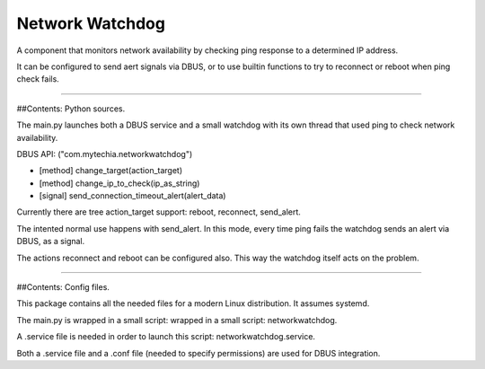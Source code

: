 Network Watchdog
================

A component that monitors network availability by checking ping response to a determined IP address.

It can be configured to send aert signals via DBUS, or to use builtin functions to try to reconnect or reboot when
ping check fails.

----

##Contents: Python sources.

The main.py launches both a DBUS service and a small watchdog with its own thread that used ping to check
network availability.

DBUS API: ("com.mytechia.networkwatchdog")

* [method] change_target(action_target)
* [method] change_ip_to_check(ip_as_string)
* [signal] send_connection_timeout_alert(alert_data)

Currently there are tree action_target support: reboot, reconnect, send_alert.

The intented normal use happens with send_alert. In this mode, every time ping fails the watchdog sends an alert
via DBUS, as a signal.

The actions reconnect and reboot can be configured also. This way the watchdog itself acts on the problem.

----

##Contents: Config files.

This package contains all the needed files for a modern Linux distribution. It assumes systemd.

The main.py is wrapped in a small script: wrapped in a small script: networkwatchdog.

A .service file is needed in order to launch this script: networkwatchdog.service.

Both a .service file and a .conf file (needed to specify permissions) are used for DBUS integration.